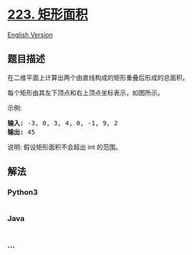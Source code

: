 * [[https://leetcode-cn.com/problems/rectangle-area][223. 矩形面积]]
  :PROPERTIES:
  :CUSTOM_ID: 矩形面积
  :END:
[[./solution/0200-0299/0223.Rectangle Area/README_EN.org][English
Version]]

** 题目描述
   :PROPERTIES:
   :CUSTOM_ID: 题目描述
   :END:

#+begin_html
  <!-- 这里写题目描述 -->
#+end_html

#+begin_html
  <p>
#+end_html

在二维平面上计算出两个由直线构成的矩形重叠后形成的总面积。

#+begin_html
  </p>
#+end_html

#+begin_html
  <p>
#+end_html

每个矩形由其左下顶点和右上顶点坐标表示，如图所示。

#+begin_html
  </p>
#+end_html

#+begin_html
  <p>
#+end_html

#+begin_html
  </p>
#+end_html

#+begin_html
  <p>
#+end_html

示例:

#+begin_html
  </p>
#+end_html

#+begin_html
  <pre><strong>输入:</strong> -3, 0, 3, 4, 0, -1, 9, 2
  <strong>输出:</strong> 45</pre>
#+end_html

#+begin_html
  <p>
#+end_html

说明: 假设矩形面积不会超出 int 的范围。

#+begin_html
  </p>
#+end_html

** 解法
   :PROPERTIES:
   :CUSTOM_ID: 解法
   :END:

#+begin_html
  <!-- 这里可写通用的实现逻辑 -->
#+end_html

#+begin_html
  <!-- tabs:start -->
#+end_html

*** *Python3*
    :PROPERTIES:
    :CUSTOM_ID: python3
    :END:

#+begin_html
  <!-- 这里可写当前语言的特殊实现逻辑 -->
#+end_html

#+begin_src python
#+end_src

*** *Java*
    :PROPERTIES:
    :CUSTOM_ID: java
    :END:

#+begin_html
  <!-- 这里可写当前语言的特殊实现逻辑 -->
#+end_html

#+begin_src java
#+end_src

*** *...*
    :PROPERTIES:
    :CUSTOM_ID: section
    :END:
#+begin_example
#+end_example

#+begin_html
  <!-- tabs:end -->
#+end_html
